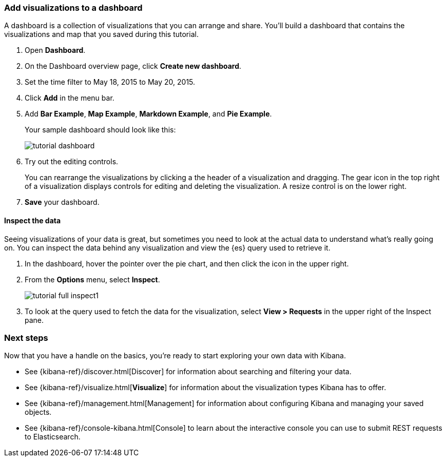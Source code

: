 [[tutorial-dashboard]]
=== Add visualizations to a dashboard

A dashboard is a collection of visualizations that you can arrange and share.
You'll build a dashboard that contains the visualizations and map that you saved during
this tutorial.

. Open *Dashboard*.
. On the Dashboard overview page, click *Create new dashboard*.
. Set the time filter to May 18, 2015 to May 20, 2015.
. Click *Add* in the menu bar.
. Add *Bar Example*, *Map Example*, *Markdown Example*, and *Pie Example*.
+
Your sample dashboard should look like this:
+
[role="screenshot"]
image::images/tutorial-dashboard.png[]

. Try out the editing controls.
+
You can rearrange the visualizations by clicking a the header of a
visualization and dragging. The gear icon in the top right of a visualization
displays controls for editing and deleting the visualization.  A resize control
is on the lower right.

. *Save* your dashboard.

==== Inspect the data

Seeing visualizations of your data is great,
but sometimes you need to look at the actual data to
understand what's really going on. You can inspect the data behind any visualization
and view the {es} query used to retrieve it.

. In the dashboard, hover the pointer over the pie chart, and then click the icon in the upper right.
. From the *Options* menu, select *Inspect*.
+
[role="screenshot"]
image::images/tutorial-full-inspect1.png[]

. To look at the query used to fetch the data for the visualization, select *View > Requests*
in the upper right of the Inspect pane.

[float]
=== Next steps

Now that you have a handle on the basics, you're ready to start exploring
your own data with Kibana.

* See {kibana-ref}/discover.html[Discover] for information about searching and filtering
your data.
* See {kibana-ref}/visualize.html[*Visualize*] for information about the visualization
types Kibana has to offer.
* See {kibana-ref}/management.html[Management] for information about configuring Kibana
and managing your saved objects.
* See {kibana-ref}/console-kibana.html[Console] to learn about the interactive
console you can use to submit REST requests to Elasticsearch.

